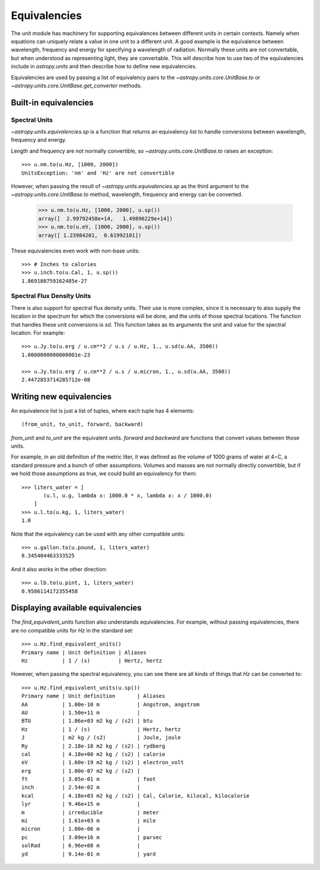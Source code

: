 .. _unit_equivalencies:

Equivalencies
=============

The unit module has machinery for supporting equivalences between
different units in certain contexts. Namely when equations can
uniquely relate a value in one unit to a different unit. A good
example is the equivalence between wavelength, frequency and energy
for specifying a wavelength of radiation. Normally these units are not
convertable, but when understood as representing light, they are
convertable.  This will describe how to use two of the equivalencies
include in `astropy.units` and then describe how to define new
equivalencies.

Equivalencies are used by passing a list of equivalency pairs to the
`~astropy.units.core.UnitBase.to` or
`~astropy.units.core.UnitBase.get_converter` methods.

Built-in equivalencies
----------------------

Spectral Units
^^^^^^^^^^^^^^

`~astropy.units.equivalencies.sp` is a function that returns an
equivalency list to handle conversions between wavelength, frequency
and energy.

Length and frequency are not normally convertible, so
`~astropy.units.core.UnitBase.to` raises an exception::

  >>> u.nm.to(u.Hz, [1000, 2000])
  UnitsException: 'nm' and 'Hz' are not convertible

However, when passing the result of `~astropy.units.equivalencies.sp`
as the third argument to the `~astropy.units.core.UnitBase.to` method,
wavelength, frequency and energy can be converted.

  >>> u.nm.to(u.Hz, [1000, 2000], u.sp())
  array([  2.99792458e+14,   1.49896229e+14])
  >>> u.nm.to(u.eV, [1000, 2000], u.sp())
  array([ 1.23984201,  0.61992101])

These equivalencies even work with non-base units::

  >>> # Inches to calories
  >>> u.inch.to(u.Cal, 1, u.sp())
  1.869180759162485e-27

Spectral Flux Density Units
^^^^^^^^^^^^^^^^^^^^^^^^^^^

There is also support for spectral flux density units. Their use is
more complex, since it is necessary to also supply the location in the
spectrum for which the conversions will be done, and the units of
those spectral locations. The function that handles these unit
conversions is `sd`.  This function takes as its arguments the unit
and value for the spectral location.  For example::

  >>> u.Jy.to(u.erg / u.cm**2 / u.s / u.Hz, 1., u.sd(u.AA, 3500))
  1.0000000000000001e-23

  >>> u.Jy.to(u.erg / u.cm**2 / u.s / u.micron, 1., u.sd(u.AA, 3500))
  2.4472853714285712e-08

Writing new equivalencies
-------------------------

An equivalence list is just a list of tuples, where each tuple has 4
elements::

  (from_unit, to_unit, forward, backward)

`from_unit` and `to_unit` are the equivalent units.  `forward` and
`backward` are functions that convert values between those units.

For example, in an old definition of the metric liter, it was defined
as the volume of 1000 grams of water at 4∘C, a standard pressure and a
bunch of other assumptions.  Volumes and masses are not normally
directly convertible, but if we hold those assumptions as true, we
could build an equivalency for them::

  >>> liters_water = [
         (u.l, u.g, lambda x: 1000.0 * x, lambda x: x / 1000.0)
      ]
  >>> u.l.to(u.kg, 1, liters_water)
  1.0

Note that the equivalency can be used with any other compatible units::

  >>> u.gallon.to(u.pound, 1, liters_water)
  8.345404463333525

And it also works in the other direction::

  >>> u.lb.to(u.pint, 1, liters_water)
  0.9586114172355458

Displaying available equivalencies
----------------------------------

The `find_equivalent_units` function also understands equivalencies.
For example, without passing equivalencies, there are no compatible
units for `Hz` in the standard set::

  >>> u.Hz.find_equivalent_units()
  Primary name | Unit definition | Aliases
  Hz           | 1 / (s)         | Hertz, hertz

However, when passing the spectral equivalency, you can see there are
all kinds of things that `Hz` can be converted to::

  >>> u.Hz.find_equivalent_units(u.sp())
  Primary name | Unit definition       | Aliases
  AA           | 1.00e-10 m            | Angstrom, angstrom
  AU           | 1.50e+11 m            |
  BTU          | 1.06e+03 m2 kg / (s2) | btu
  Hz           | 1 / (s)               | Hertz, hertz
  J            | m2 kg / (s2)          | Joule, joule
  Ry           | 2.18e-18 m2 kg / (s2) | rydberg
  cal          | 4.18e+00 m2 kg / (s2) | calorie
  eV           | 1.60e-19 m2 kg / (s2) | electron_volt
  erg          | 1.00e-07 m2 kg / (s2) |
  ft           | 3.05e-01 m            | foot
  inch         | 2.54e-02 m            |
  kcal         | 4.18e+03 m2 kg / (s2) | Cal, Calorie, kilocal, kilocalorie
  lyr          | 9.46e+15 m            |
  m            | irreducible           | meter
  mi           | 1.61e+03 m            | mile
  micron       | 1.00e-06 m            |
  pc           | 3.09e+16 m            | parsec
  solRad       | 6.96e+08 m            |
  yd           | 9.14e-01 m            | yard
